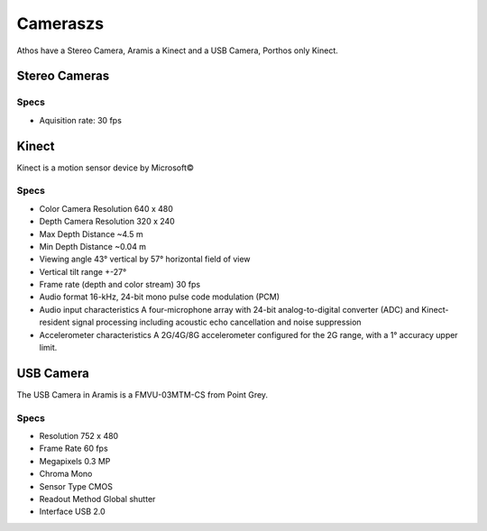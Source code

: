 Cameraszs
=========

Athos have a Stereo Camera, Aramis a Kinect and a USB Camera, Porthos only Kinect.

Stereo Cameras
~~~~~~~~~~~~~~

.. image:: /img/videre.jpg

Specs
-----

- Aquisition rate: 30 fps

Kinect
~~~~~~

.. image:: /img/kinect.jpg
   :scale: 50%

Kinect is a motion sensor device by Microsoft©

.. image:: /img/kinect_specs.png
   :scale: 75%

Specs
-----
- Color Camera Resolution 640 x 480
- Depth Camera Resolution 320 x 240
- Max Depth Distance ~4.5 m
- Min Depth Distance ~0.04 m
- Viewing angle 43° vertical by 57° horizontal field of view
- Vertical tilt range   +-27°
- Frame rate (depth and color stream) 30 fps
- Audio format  16-kHz, 24-bit mono pulse code modulation (PCM)
- Audio input characteristics A four-microphone array with 24-bit analog-to-digital converter (ADC) and Kinect-resident signal processing including acoustic echo cancellation and noise suppression
- Accelerometer characteristics A 2G/4G/8G accelerometer configured for the 2G range, with a 1° accuracy upper limit. 


USB Camera
~~~~~~~~~~

.. image:: /img/FireFlyMV.jpg
   :scale: 50%

The USB Camera in Aramis is a FMVU-03MTM-CS from Point Grey.

Specs
-----
- Resolution    752 x 480
- Frame Rate    60 fps
- Megapixels    0.3 MP
- Chroma        Mono
- Sensor Type   CMOS
- Readout Method    Global shutter
- Interface     USB 2.0
